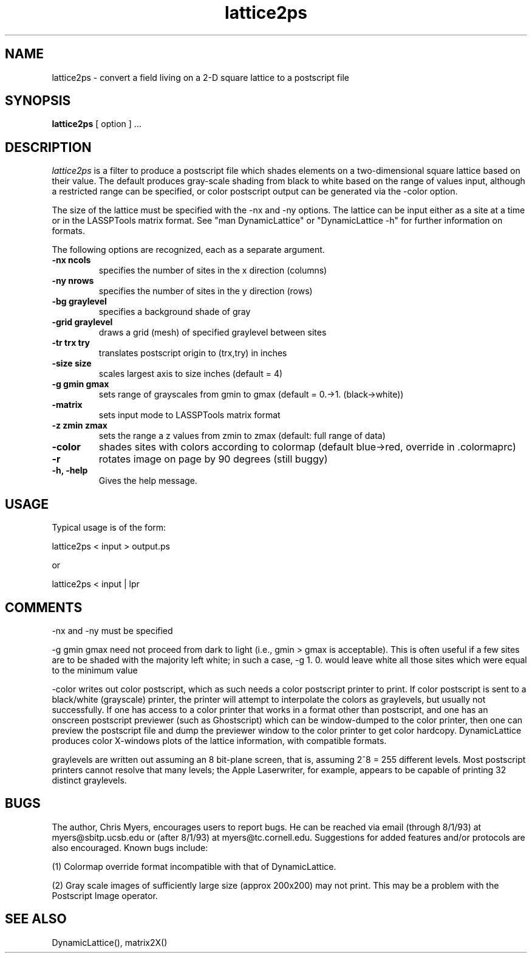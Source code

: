 .TH lattice2ps local
.SH NAME
lattice2ps - convert a field living on a 2-D square lattice to a postscript
file
.SH SYNOPSIS
.B lattice2ps
[ option ] ...
.SH DESCRIPTION
.I lattice2ps
is a filter to produce a postscript file which shades elements on a
two-dimensional square lattice based on their value. The default  produces
gray-scale
shading from black to white based on the range of values input, although a
restricted range can be specified, or color postscript output can be
generated via the -color option.

The size of the lattice must be specified with the -nx and -ny options.
The lattice can be input either as a site at a time or in the LASSPTools
matrix format.  See "man DynamicLattice" or "DynamicLattice -h"
for further information on formats.

The following options are recognized,
each as a separate argument.
.TP
.B  \-nx ncols
specifies the number of sites in the x direction (columns)
.TP
.B  \-ny nrows
specifies the number of sites in the y direction (rows)
.TP
.B  \-bg graylevel
specifies a background shade of gray 
.TP
.B \-grid graylevel
draws a grid (mesh) of specified graylevel between sites
.TP
.B \-tr trx try
translates postscript origin to (trx,try) in inches
.TP
.B \-size size
scales largest axis to size inches (default = 4)
.TP
.B \-g gmin gmax
sets range of grayscales from gmin to gmax (default = 0.->1. (black->white))
.TP
.B \-matrix
sets input mode to LASSPTools matrix format
.TP
.B  \-z zmin zmax
sets the range a z values from zmin to zmax (default: full range of data)
.TP
.B  \-color
shades sites with colors according to colormap (default blue->red, override
in .colormaprc)
.TP
.B  \-r
rotates image on page by 90 degrees (still buggy)
.TP
.B \-h, -help
Gives the help message.


.SH "USAGE"
Typical usage is of the form:

lattice2ps < input > output.ps

or

lattice2ps < input | lpr

.SH "COMMENTS"

-nx and -ny must be specified

-g gmin gmax need not proceed from dark to light (i.e., gmin > gmax is
acceptable).  This is often useful if a few sites are to be shaded
with the majority left white; in such a case, -g 1. 0. would leave
white all those sites which were equal to the minimum value

-color writes out color postscript, which as such needs a color postscript
printer to print.  If color postscript is sent to a black/white
(grayscale) printer, the printer will attempt to interpolate the
colors as graylevels, but usually not successfully.  If one has
access to a color printer that works in a format other than
postscript, and one has an onscreen postscript previewer (such as
Ghostscript) which can be window-dumped to the color printer, then
one can preview the postscript file and dump the previewer window
to the color printer to get color hardcopy.  DynamicLattice produces
color X-windows plots of the lattice information, with compatible formats.

graylevels are written out assuming an 8 bit-plane screen, that is,
assuming 2^8 = 255 different levels.  Most postscript printers cannot
resolve that many levels; the Apple Laserwriter, for example,
appears to be capable of printing 32 distinct graylevels.

.SH BUGS

The author, Chris Myers, encourages users to report bugs.  
He can be reached via email (through 8/1/93) at myers@sbitp.ucsb.edu 
or (after 8/1/93) at myers@tc.cornell.edu.
Suggestions for added features and/or protocols
are also encouraged. Known bugs include:

(1) Colormap override format incompatible with that of DynamicLattice.

(2) Gray scale images of sufficiently large size (approx 200x200) 
may not print.  This may be a problem with the Postscript Image operator.

.SH "SEE ALSO"
DynamicLattice(), matrix2X()

